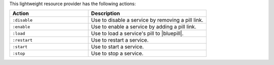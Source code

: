 .. The contents of this file are included in multiple topics.
.. This file should not be changed in a way that hinders its ability to appear in multiple documentation sets.

This lightweight resource provider has the following actions:

.. list-table::
   :widths: 200 300
   :header-rows: 1

   * - Action
     - Description
   * - ``:disable``
     - Use to disable a service by removing a pill link.
   * - ``:enable``
     - Use to enable a service by adding a pill link.
   * - ``:load``
     - Use to load a service's pill to |bluepill|.
   * - ``:restart``
     - Use to restart a service.
   * - ``:start``
     - Use to start a service.
   * - ``:stop``
     - Use to stop a service.
